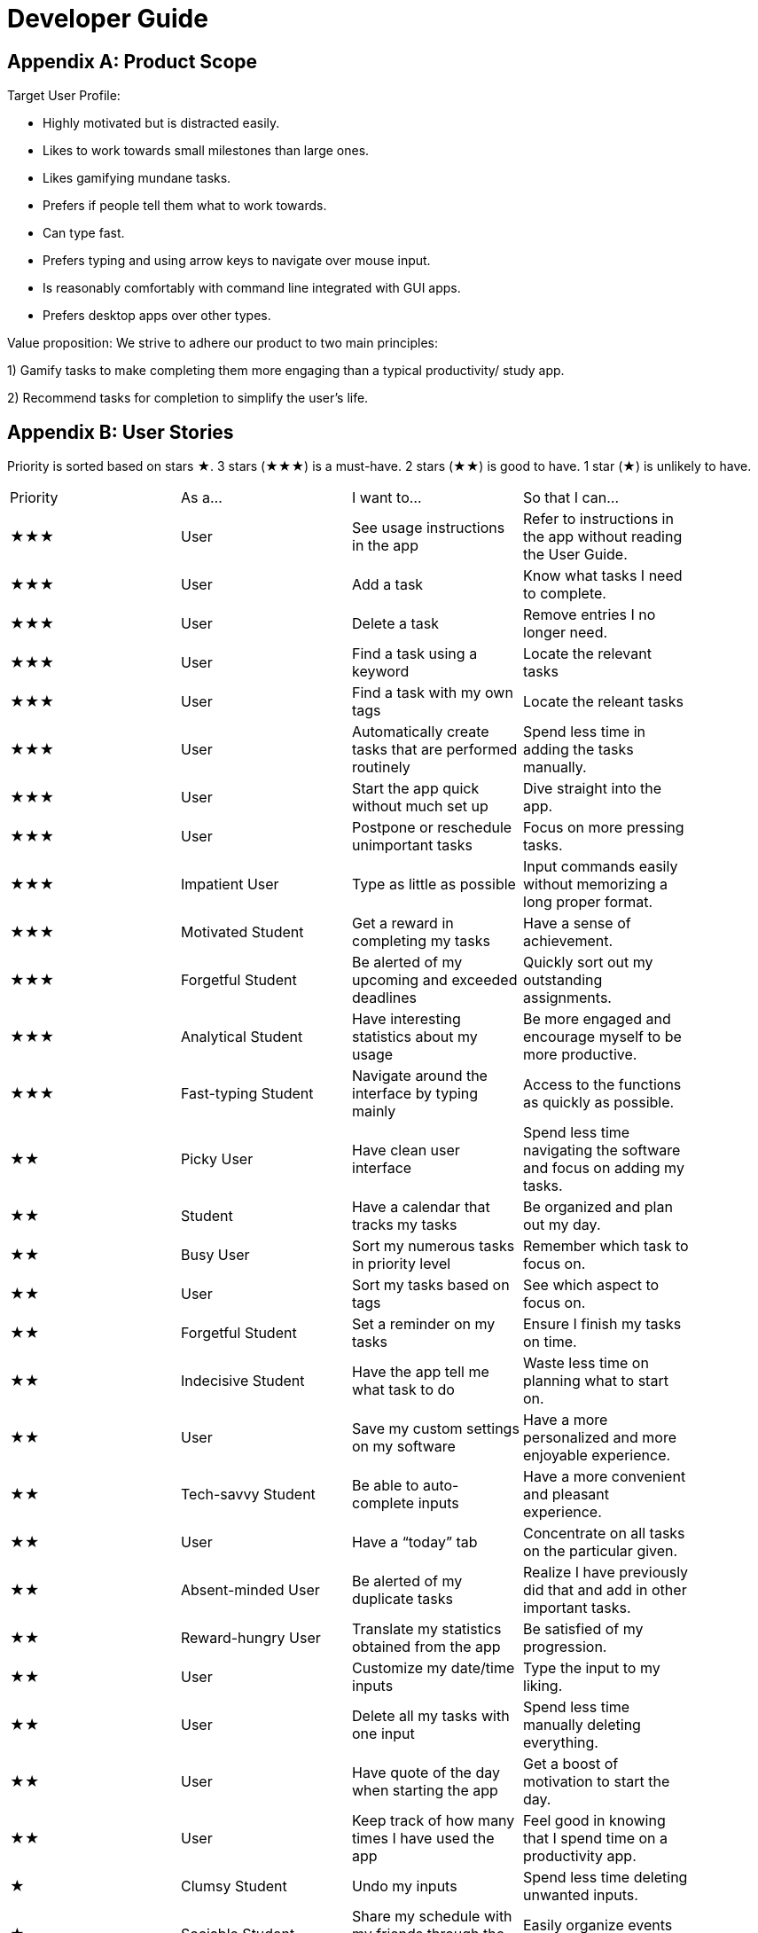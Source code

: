 = Developer Guide

== Appendix A: Product Scope

Target User Profile:

- Highly motivated but is distracted easily.
- Likes to work towards small milestones than large ones.
- Likes gamifying mundane tasks.
- Prefers if people tell them what to work towards.
- Can type fast.
- Prefers typing and using arrow keys to navigate over mouse input.
- Is reasonably comfortably with command line integrated with GUI apps.
- Prefers desktop apps over other types.



Value proposition: We strive to adhere our product to two main principles:

1) Gamify tasks to make completing them more engaging than a typical productivity/ study app.

2) Recommend tasks for completion to simplify the user's life.

== Appendix B: User Stories

Priority is sorted based on stars ★. 3 stars (★★★) is a must-have. 2 stars (★★) is good to
have. 1 star (★) is unlikely to have.

// tag::base-alt[]
[width="90"]
|===

| Priority | As a... | I want to... | So that I can...

| ★★★ | User | See usage instructions in the app | Refer to instructions in the app without reading the User Guide.

| ★★★ | User | Add a task | Know what tasks I need to complete.

| ★★★ | User | Delete a task | Remove entries I no longer need.

| ★★★ | User | Find a task using a keyword | Locate the relevant tasks

| ★★★ | User | Find a task with my own tags | Locate the releant tasks

| ★★★ | User | Automatically create tasks that are performed routinely | Spend less time in adding the tasks manually.

| ★★★ | User | Start the app quick without much set up | Dive straight into the app.

| ★★★ | User | Postpone or reschedule unimportant tasks | Focus on more pressing tasks.

| ★★★ | Impatient User | Type as little as possible | Input commands easily without memorizing a long proper format.

| ★★★ | Motivated Student | Get a reward in completing my tasks | Have a sense of achievement.

| ★★★ | Forgetful Student | Be alerted of my upcoming and exceeded deadlines | Quickly sort out my outstanding assignments.

| ★★★ | Analytical Student | Have interesting statistics about my usage | Be more engaged and encourage myself to be more productive.

| ★★★ | Fast-typing Student | Navigate around the interface by typing mainly | Access to the functions as quickly as possible.

| ★★ | Picky User | Have clean user interface | Spend less time navigating the software and focus on adding my tasks.

| ★★ | Student | Have a calendar that tracks my tasks | Be organized and plan out my day.

| ★★ | Busy User | Sort my numerous tasks in priority level | Remember which task to focus on.

| ★★ | User | Sort my tasks based on tags | See which aspect to focus on.

| ★★ | Forgetful Student | Set a reminder on my tasks | Ensure I finish my tasks on time.

| ★★ | Indecisive Student | Have the app tell me what task to do | Waste less time on planning what to start on.

| ★★ | User | Save my custom settings on my software | Have a more personalized and more enjoyable experience.

| ★★ | Tech-savvy Student | Be able to auto-complete inputs | Have a more convenient and pleasant experience.

| ★★ | User | Have a “today” tab | Concentrate on all tasks on the particular given.

| ★★ | Absent-minded User | Be alerted of my duplicate tasks | Realize I have previously did that and add in other important tasks.

| ★★ | Reward-hungry User | Translate my statistics obtained from the app | Be satisfied of my progression.

| ★★ | User | Customize my date/time inputs | Type the input to my liking.

| ★★ | User | Delete all my tasks with one input | Spend less time manually deleting everything.

| ★★ | User | Have quote of the day when starting the app | Get a boost of motivation to start the day.

| ★★ | User | Keep track of how many times I have used the app | Feel good in knowing that I spend time on a productivity app.

| ★ | Clumsy Student | Undo my inputs | Spend less time deleting unwanted inputs.

| ★ | Sociable Student | Share my schedule with my friends through the app | Easily organize events with them.

| ★ | Competitive Student | Battle my friends against their avatar | Have fun and compare myself with others.

| ★ | Meticulous Student | Add notes and comments on my tasks | Remember what additional information I require for that task.

|===
// end::base-alt[]

== Appendix C: Use Cases

Several use cases are shown. For all use cases below, System is Hstle, Actor is User, unless specified otherwise).

Use case: Adding tasks

MSS
1. User inputs the task to add into Hstle.
2. Hstle parses the logic of the input into a task class.
3. Task is added into the task list.
4. Hstle informs the User that the task has been successfully added.
5. Hstle repeats the description of the task added on the screen.
6. Use case ends.

Extensions
2a. The given input is invalid.
2a1. Hstle shows an error message, prompting User to type a valid task description.
Use case resumes at step 1.
6a. The given task is not in the right format to the User’s liking.
6a1. User inputs an “undo”.
6ab. Task is deleted from the task list.
Use case resumes at step 1.
